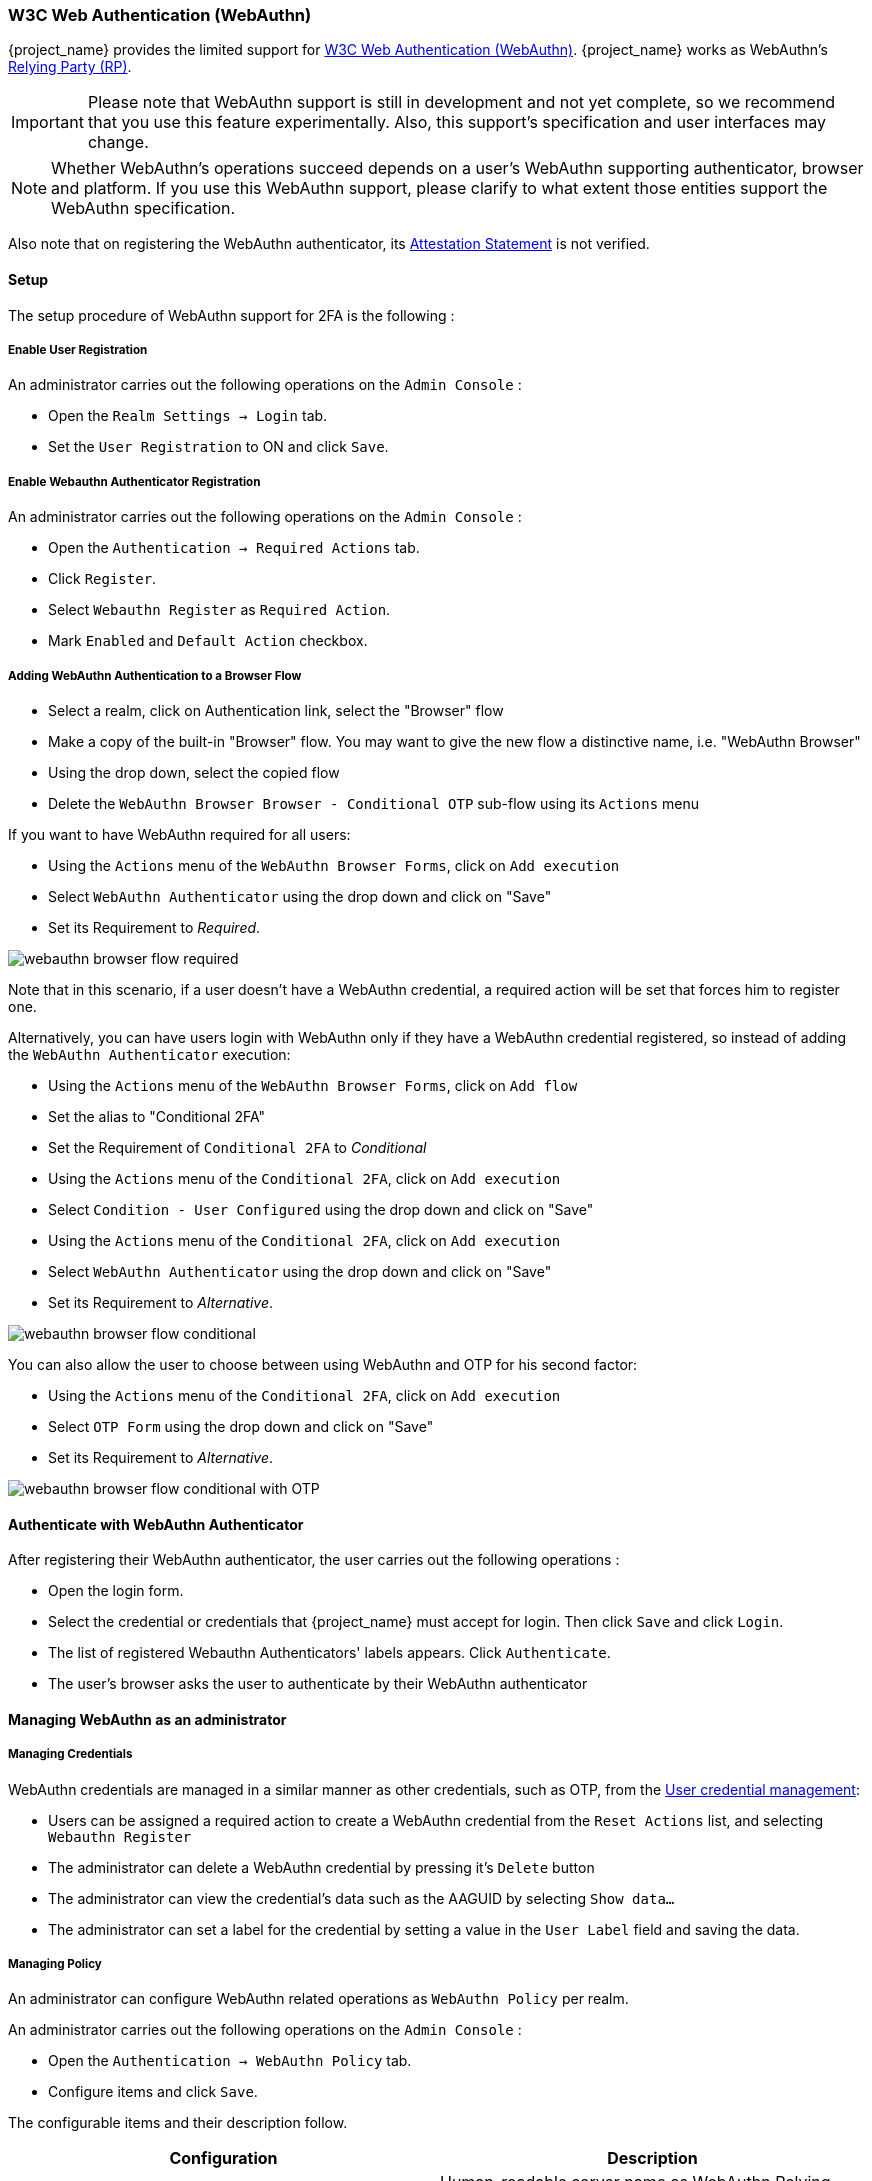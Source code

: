 [[_webauthn]]

=== W3C Web Authentication (WebAuthn)

{project_name} provides the limited support for https://www.w3.org/TR/webauthn/[W3C Web Authentication (WebAuthn)]. {project_name} works as WebAuthn's https://www.w3.org/TR/webauthn/#rp-operations[Relying Party (RP)].

IMPORTANT: Please note that WebAuthn support is still in development and not yet complete, so we recommend that you use this feature experimentally. Also, this support's specification and user interfaces may change.

NOTE: Whether WebAuthn's operations succeed depends on a user's WebAuthn supporting authenticator, browser and platform. If you use this WebAuthn support, please clarify to what extent those entities support the WebAuthn specification.

Also note that on registering the WebAuthn authenticator, its https://www.w3.org/TR/webauthn/#attestation-statement[Attestation Statement] is not verified.

==== Setup

The setup procedure of WebAuthn support for 2FA is the following :

===== Enable User Registration

An administrator carries out the following operations on the `Admin Console` :

- Open the `Realm Settings -> Login` tab.
- Set the `User Registration` to ON and click `Save`.

===== Enable Webauthn Authenticator Registration

An administrator carries out the following operations on the `Admin Console` :

- Open the `Authentication -> Required Actions` tab.
- Click `Register`.
- Select `Webauthn Register` as `Required Action`.
- Mark `Enabled` and `Default Action` checkbox.

===== Adding WebAuthn Authentication to a Browser Flow

* Select a realm, click on Authentication link, select the "Browser" flow
* Make a copy of the built-in "Browser" flow. You may want to give the new flow a distinctive name, i.e. "WebAuthn Browser"
* Using the drop down, select the copied flow
* Delete the `WebAuthn Browser Browser - Conditional OTP` sub-flow using its `Actions` menu

If you want to have WebAuthn required for all users:

* Using the `Actions` menu of the `WebAuthn Browser Forms`, click on `Add execution`
* Select `WebAuthn Authenticator` using the drop down and click on "Save"
* Set its Requirement to _Required_.

image:images/webauthn-browser-flow-required.png[]

Note that in this scenario, if a user doesn't have a WebAuthn credential, a required action will be set that forces him
to register one.

Alternatively, you can have users login with WebAuthn only if they have a WebAuthn credential registered, so instead of adding
the `WebAuthn Authenticator` execution:

* Using the `Actions` menu of the `WebAuthn Browser Forms`, click on `Add flow`
* Set the alias to "Conditional 2FA"
* Set the Requirement of `Conditional 2FA` to _Conditional_
* Using the `Actions` menu of the `Conditional 2FA`, click on `Add execution`
* Select `Condition - User Configured` using the drop down and click on "Save"
* Using the `Actions` menu of the `Conditional 2FA`, click on `Add execution`
* Select `WebAuthn Authenticator` using the drop down and click on "Save"
* Set its Requirement to _Alternative_.

image:images/webauthn-browser-flow-conditional.png[]

You can also allow the user to choose between using WebAuthn and OTP for his second factor:

* Using the `Actions` menu of the `Conditional 2FA`, click on `Add execution`
* Select `OTP Form` using the drop down and click on "Save"
* Set its Requirement to _Alternative_.

image:images/webauthn-browser-flow-conditional-with-OTP.png[]

==== Authenticate with WebAuthn Authenticator

After registering their WebAuthn authenticator, the user carries out the following operations :

- Open the login form.
- Select the credential or credentials that {project_name} must accept for login. Then click `Save` and  click `Login`.
- The list of registered Webauthn Authenticators' labels appears. Click `Authenticate`.
- The user's browser asks the user to authenticate by their WebAuthn authenticator

==== Managing WebAuthn as an administrator

===== Managing Credentials

WebAuthn credentials are managed in a similar manner as other credentials, such as OTP, from the <<user-credentials, User credential management>>:

* Users can be assigned a required action to create a WebAuthn credential from the `Reset Actions` list, and selecting `Webauthn Register`
* The administrator can delete a WebAuthn credential by pressing it's `Delete` button
* The administrator can view the credential's data such as the AAGUID by selecting `Show data...`
* The administrator can set a label for the credential by setting a value in the `User Label` field and saving the data.

===== Managing Policy

An administrator can configure WebAuthn related operations as `WebAuthn Policy` per realm.

An administrator carries out the following operations on the `Admin Console` :

- Open the `Authentication -> WebAuthn Policy` tab.
- Configure items and click `Save`.

The configurable items and their description follow.

|===
|Configuration|Description

|Relying Party Entity Name
|Human-readable server name as WebAuthn Relying Party. This is a mandatory configuration, which is applied to the operation of registering the WebAuthn authenticator. The default setting is "keycloak".
 For more details, see https://www.w3.org/TR/webauthn/#dictionary-pkcredentialentity[WebAuthn Specification].

|Signature Algorithms
|It tells the WebAuthn authenticator which signature algorithms to use for the https://www.w3.org/TR/webauthn/#public-key-credential[Public Key Credential] that can be used for signing and verifying the https://www.w3.org/TR/webauthn/#authentication-assertion[Authentication Assertion]. Multiple algorithms can be specified. If no algorithm is specified, https://tools.ietf.org/html/rfc8152#section-8.1[ES256] is adapted. The default setting is ES256. This is an optional configuration item that is applied to the operation of registering WebAuthn authenticator.
 For more details, see https://www.w3.org/TR/webauthn/#dictdef-publickeycredentialparameters[WebAuthn Specification].

|Relying Party ID
|This is the ID as WebAuthn Relying Party and determines the scope of Public Key Credentials. It must be origin's effective domain. This is an optional configuration item that is applied to the operation of registering WebAuthn authenticator. If no entry is entered, the host part of the base URL of {project_name}'s server is adapted.
 For more details, see https://www.w3.org/TR/webauthn/#rp-id[WebAuthn Specification].

|Attestation Conveyance Preference
|It tells the WebAuthn API implementation on the browser (https://www.w3.org/TR/webauthn/#webauthn-client[WebAuthn Client]) the preference of how to generate an Attestation Statement. However, {project_name} does not verify the Attestation Statement so that only "none" option can be selected. This is an optional configuration item that is applied to the operation of registering WebAuthn authenticator. If no option is selected, its behavior is the same as selecting "none".
 For more details, see https://www.w3.org/TR/webauthn/#attestation-convey[WebAuthn Specification].

|Authenticator Attachment
|It tells the WebAuthn Client an acceptable attachment pattern of a WebAuthn authenticator. This is an optional configuration item that is applied to the operation of registering WebAuthn authenticator. If no option is selected, the WebAuthn Client does not consider the attachment pattern.
 For more details, see https://www.w3.org/TR/webauthn/#enumdef-authenticatorattachment[WebAuthn Specification].

|Require Resident Key
|It tells the WebAuthn authenticator to generate the Public Key Credential as https://www.w3.org/TR/webauthn/#client-side-resident-public-key-credential-source[Client-side-resident Public Key Credential Source]. This is an optional configuration item that is applied to the operation of registering WebAuthn authenticator. If no option is selected, its behavior is the same as selecting "No".
 For more details, see https://www.w3.org/TR/webauthn/#dom-authenticatorselectioncriteria-requireresidentkey[WebAuthn Specification].

|User Verification Requirement
|It tells the WebAuthn authenticator to confirm actually verifying a user. This is an optional configuration item that is applied to the operation of registering WebAuthn authenticator and authenticating the user by WebAuthn authenticator. If no option is selected, its behavior is the same as selecting "preferred".
 For more details, see https://www.w3.org/TR/webauthn/#dom-authenticatorselectioncriteria-userverification[WebAuthn Specification for registering WebAuthn authenticator] and https://www.w3.org/TR/webauthn/#dom-publickeycredentialrequestoptions-userverification[WebAuthn Specification for authenticating the user by WebAuthn authenticator].

|Timeout
|It specifies the timeout value in seconds for registering WebAuthn authenticator and authenticating the user by WebAuthn authenticator. If set to 0, its behavior depends on the WebAuthn authenticator's implementation. The default value is 0.
 For more details, see https://www.w3.org/TR/webauthn/#dom-publickeycredentialcreationoptions-timeout[WebAuthn Specification for registering WebAuthn authenticator] and https://www.w3.org/TR/webauthn/#dom-publickeycredentialrequestoptions-timeout[WebAuthn Specification for authenticating the user by WebAuthn authenticator].

|Avoid Same Authenticator Registration
|If set to "ON", the WebAuthn authenticator that has already been registered can not be newly registered. This is applied to the operation of registering WebAuthn authenticator. The default setting is "OFF".

|Acceptable AAGUIDs
|The white list of AAGUID of which a WebAuthn authenticator can be registered. This is applied to the operation of registering WebAuthn authenticator. If no entry is set on this list, any WebAuthn authenticator can be registered.

|===

==== Managing WebAuthn credentials as a user

===== Register WebAuthn Authenticator

The appropriate method to register a WebAuthn authenticator depends on if the user has or has not already registered an account on {project_name}.

New user::

A new user carries out the following operations :

- Open the login form.
- Click the `Register` link.
- Fill in items on the register form and click `Register`.
- The user's browser asks the user to register their WebAuthn authenticator.
- After successful registration, the user's browser asks the user to enter the text as their just registered WebAuthn authenticator's label.

Existing user::

When existing users try to log in, they are required to register their WebAuthn authenticator automatically :

- Open the login form.
- Fill in items, click `Save` and  click `Login`.
- When the users log in, they are required to register their WebAuthn authenticator.
- After successful registration, the user's browser asks the user to enter the text as their just registered WebAuthn authenticator's label.

===== View Registered WebAuthn Authenticator

A user carries out the following operations on the <<_account-service, `User Account Service`>>  :

- View the `Account` page.

===== Edit Registered WebAuthn Authenticator

A user can edit the following information :

- Label (WebAuthn authenticator's label the user entered on registering it)

A user carries out the following operations on the <<_account-service, `User Account Service`>>  :

- View the `Account` page.
- Edit the text in `Public Key Credential Label`.
- Click `Save`.
